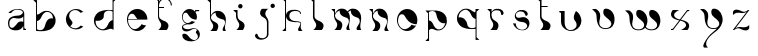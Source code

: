 SplineFontDB: 3.2
FontName: Feinte
FullName: Feinte
FamilyName: Feinte
Weight: Regular
Copyright: Copyright (c) 2021, Ayzeg
UComments: "2021-10-27: Created with FontForge (http://fontforge.org)"
Version: 001.000
ItalicAngle: 0
UnderlinePosition: -85
UnderlineWidth: 39
Ascent: 710
Descent: 260
InvalidEm: 0
LayerCount: 2
Layer: 0 0 "Arri+AOgA-re" 1
Layer: 1 0 "Avant" 0
XUID: [1021 65 1876167903 5761]
FSType: 0
OS2Version: 0
OS2_WeightWidthSlopeOnly: 0
OS2_UseTypoMetrics: 1
CreationTime: 1635341670
ModificationTime: 1635423996
PfmFamily: 17
TTFWeight: 400
TTFWidth: 5
LineGap: 83
VLineGap: 0
OS2TypoAscent: 0
OS2TypoAOffset: 1
OS2TypoDescent: 0
OS2TypoDOffset: 1
OS2TypoLinegap: 83
OS2WinAscent: 0
OS2WinAOffset: 1
OS2WinDescent: 0
OS2WinDOffset: 1
HheadAscent: 0
HheadAOffset: 1
HheadDescent: 0
HheadDOffset: 1
OS2Vendor: 'PfEd'
MarkAttachClasses: 1
DEI: 91125
Encoding: ISO8859-1
UnicodeInterp: none
NameList: AGL For New Fonts
DisplaySize: -48
AntiAlias: 1
FitToEm: 0
WinInfo: 0 38 13
BeginPrivate: 0
EndPrivate
Grid
-970 620 m 0
 1940 620 l 1024
  Named: "Hauteur ponctuation"
-970 486 m 0
 1940 486 l 1024
  Named: "Rondeur Sup+AOkA-rieur"
-970 645 m 0
 1940 645 l 1024
-921.211914062 460 m 0
 1842.42480469 460 l 1024
  Named: "Hauteur de X"
-920.211914062 405 m 0
 1843.42480469 405 l 1024
  Named: "Empattements_Sup_Bas"
-921.211914062 -7.8740234375 m 0
 1842.42480469 -7.8740234375 l 1024
  Named: "Rondeur Inf+AOkA-rieur"
-913.270507812 -196.155273438 m 0
 1850.36621094 -196.155273438 l 1024
  Named: "Empattement_Inf_Haut"
EndSplineSet
BeginChars: 256 27

StartChar: P
Encoding: 80 80 0
Width: 910
VWidth: 915
Flags: W
LayerCount: 2
EndChar

StartChar: p
Encoding: 112 112 1
Width: 707
VWidth: 928
Flags: W
HStem: -260 21G<-63 26> 452 18<55.3926 149.982> 459 11<-1 0>
VStem: 0 22<-205.038 3.44287 227.971 405>
LayerCount: 2
Fore
SplineSet
457 223 m 2xb0
 457 202 457 174 446 144 c 0
 443 135 437 125 432 117 c 0
 405 66 374 35 341 17 c 0
 262 -28 182 1 174 4 c 1
 172 4 l 1
 164 10 156 10 148 17 c 0
 124 28 58 54 25 -7 c 1
 26 -260 l 1
 -63 -260 l 1
 -63 -260 -21 -216 0 -195 c 1
 0 405 l 1
 -63 470 l 1
 194 470 l 1
 194 470 456 464 457 230 c 1
 457 223 l 2xb0
-1 459 m 1
 0 459 l 1
 -1 459 l 1
103 452 m 0xd0
 71 452 45 440 22 429 c 1
 22 381 l 1
 24 230 l 1
 62 223 99 195 126 138 c 0
 140 103 187 2 280 16 c 0
 329 25 383 46 421 165 c 1
 397 158 267 143 218 308 c 0
 200 360 210 441 121 450 c 0
 116 451 111 452 106 452 c 0
 105 452 104 452 103 452 c 0xd0
EndSplineSet
EndChar

StartChar: b
Encoding: 98 98 2
Width: 725
VWidth: 915
Flags: HW
HStem: -2.46094 20.6709<25.0143 91.2653>
VStem: 0.774082 24.2109<34.7771 241.987 394.018 694.569> 411.831 63.166<301.731 349.584>
LayerCount: 2
Fore
SplineSet
463.387695312 330.123046875 m 4
 475.463867188 298.491210938 474.998046875 270.642578125 474.998046875 248.081054688 c 4
 474.998046875 129.594726562 390.4921875 58.6298828125 340.313476562 34.4482421875 c 4
 237.881835938 -7.921875 153.618164062 -14.3330078125 26.140625 -2.64453125 c 4
 25.7431640625 -2.6064453125 25.3837890625 -2.4609375 25.015625 -2.4609375 c 4
 17.0419921875 -1.0771484375 9.3984375 0.0126953125 2.0849609375 0.80859375 c 4
 1.654296875 0.8798828125 1.21875 0.9287109375 0.775390625 0.9541015625 c 6
 0.775390625 683.135742188 l 5
 -21.6513671875 704.678710938 -66.494140625 747.815429688 -66.494140625 747.815429688 c 5
 24.986328125 747.815429688 l 5
 24.986328125 394.017578125 l 5
 46.859375 396.674804688 69.1796875 404.784179688 90.76171875 420.440429688 c 4
 94.865234375 423.349609375 98.83203125 426.259765625 102.819335938 428.947265625 c 4
 127.602539062 446.203125 148.89453125 458.793945312 166.771484375 467.90234375 c 4
 170.77734375 469.754882812 174.666992188 471.461914062 178.48828125 473.0625 c 5
 179.293945312 473.392578125 l 6
 188.3828125 476.922851562 271.734375 507.099609375 353.893554688 461.092773438 c 4
 387.853515625 442.090820312 421.58984375 410.060546875 449.807617188 357.788085938 c 4
 454.501953125 349.125976562 459.051757812 339.91015625 463.387695312 330.123046875 c 4
227.221679688 158.35546875 m 4
 277.487304688 330.666015625 380.791992188 306.387695312 411.83203125 301.731445312 c 5
 411.114257812 402.98046875 344.096679688 454.971679688 288.263671875 459.967773438 c 4
 191.29296875 474.303710938 144.625976562 370.165039062 130.2890625 334.274414062 c 4
 102.615234375 273.291015625 64.291015625 246.9453125 25.015625 239.340820312 c 5
 25.015625 41.0732421875 l 5
 47.0048828125 29.607421875 58.80078125 19.0439453125 91.2666015625 18.2099609375 c 4
 199.00390625 15.513671875 209.276367188 100.873046875 227.221679688 158.35546875 c 4
EndSplineSet
EndChar

StartChar: a
Encoding: 97 97 3
Width: 686
InSpiro: 1
Flags: HW
LayerCount: 2
Fore
SplineSet
435.573242188 27.005859375 m 2
 436 27.005859375 l 1
 436 0.349609375 l 1
 370.252929688 0.349609375 l 1
 370.252929688 95.458984375 l 1
 344.140625 34.98828125 280.64453125 -15.6552734375 167.46484375 -8.7197265625 c 0
 67.1669921875 0.931640625 21.12109375 42.4091796875 7.328125 103.102539062 c 1
 7.328125 103.102539062 l 1
 7.017578125 104.3828125 6.7646484375 105.682617188 6.4833984375 106.982421875 c 0
 -7.2509765625 173.204101562 5.9501953125 218.10546875 20.6943359375 245.1484375 c 0
 24.6923828125 252.588867188 29.359375 259.543945312 34.681640625 266.0234375 c 2
 35.1953125 266.615234375 l 2
 38.619140625 270.594726562 42.232421875 274.255859375 46.166015625 277.731445312 c 0
 73.5498046875 302.204101562 111.651367188 315.290039062 145.5234375 322.283203125 c 0
 146.06640625 322.399414062 146.541992188 322.506835938 147.163085938 322.623046875 c 0
 147.783203125 322.739257812 148.404296875 322.884765625 148.99609375 322.991210938 c 0
 182.946289062 329.606445312 168.30859375 326.337890625 259.576171875 334.631835938 c 0
 259.653320312 334.631835938 259.770507812 334.631835938 259.88671875 334.631835938 c 1
 259.88671875 334.631835938 l 1
 286.42578125 337.900390625 303.051757812 345.233398438 311.78125 350.2578125 c 2
 312.034179688 350.422851562 l 2
 314.647460938 351.884765625 317.096679688 353.55859375 319.396484375 355.447265625 c 0
 319.3984375 355.45703125 319.399414062 355.466796875 319.399414062 355.4765625 c 0
 319.399414062 355.486328125 319.3984375 355.49609375 319.396484375 355.505859375 c 0
 325.720703125 359.94921875 331.700195312 364.641601562 337.505859375 369.715820312 c 0
 337.684570312 369.85546875 337.850585938 370.001953125 338.010742188 370.162109375 c 0
 342.149414062 373.651367188 345.909179688 377.401367188 349.408203125 381.53125 c 0
 349.408203125 381.588867188 349.408203125 381.588867188 349.408203125 381.588867188 c 1
 382.737304688 421.359375 334.420898438 446.79296875 314.48828125 455.14453125 c 0
 305.41796875 458.073242188 296.708007812 460.52734375 288.297851562 462.564453125 c 0
 288.220703125 462.564453125 288.1328125 462.564453125 288.1328125 462.564453125 c 1
 288.006835938 462.564453125 l 1
 131.390625 500.209960938 77.720703125 391.91015625 77.720703125 391.91015625 c 1
 77.720703125 391.91015625 37.1064453125 392.026367188 8.8505859375 392.026367188 c 1
 34.623046875 422.678710938 91.3974609375 484.544921875 251.854492188 485.514648438 c 0
 312.858398438 485.883789062 349.37890625 468.288085938 370.1953125 443.969726562 c 0
 387.655273438 423.638671875 394.0859375 398.592773438 394.677734375 375.439453125 c 2
 394.677734375 59.859375 l 2
 394.677734375 27.87890625 431.508789062 27.005859375 435.573242188 27.005859375 c 2
  Spiro
    435.573 27.0059 [
    436 27.0059 v
    436 0.349609 v
    370.253 0.349609 v
    370.253 95.459 v
    331.276 40.0812 o
    264.457 1.74304 o
    167.465 -8.71973 o
    84.5028 11.0439 o
    32.6491 49.328 o
    7.32812 103.103 v
    7.32812 103.103 v
    7.03388 104.387 o
    6.75812 105.685 o
    6.4834 106.982 o
    0.785678 166.173 o
    7.41588 212.064 o
    20.6943 245.148 o
    24.9104 252.42 o
    29.5832 259.392 o
    34.6816 266.023 [
    35.1953 266.615 ]
    38.6836 270.49 o
    42.3381 274.193 o
    46.166 277.731 o
    76.5359 298.587 o
    110.83 313.075 o
    145.523 322.283 o
    146.051 322.397 o
    146.583 322.509 o
    147.163 322.623 o
    147.782 322.746 o
    148.396 322.874 o
    148.996 322.991 o
    172.454 327.104 o
    197.926 329.401 o
    259.576 334.632 ]
    259.887 334.632 v
    259.887 334.632 v
    283.176 339.014 o
    300.359 344.706 o
    311.781 350.258 [
    312.034 350.423 ]
    314.591 351.954 o
    317.049 353.632 o
    319.396 355.447 o
    319.399 355.462 o
    319.399 355.477 o
    319.399 355.491 o
    319.396 355.506 o
    325.606 360.033 o
    331.642 364.769 o
    337.506 369.716 o
    337.68 369.858 o
    337.849 370.006 o
    338.011 370.162 o
    342.024 373.739 o
    345.822 377.527 o
    349.408 381.531 ]
    349.408 381.589 v
    359.606 416.449 o
    339.78 441.22 o
    314.488 455.145 o
    305.545 457.915 o
    296.802 460.389 o
    288.298 462.564 ]
    288.133 462.564 v
    288.007 462.564 v
    163.974 461.009 o
    97.3945 418.55 o
    77.7207 391.91 v
    66.1658 391.94 o
    39.2334 391.996 o
    8.85059 392.026 v
    47.5944 429.631 o
    123.366 467.689 o
    251.854 485.515 o
    304.977 480.322 o
    343.851 465.612 o
    370.195 443.97 o
    384.16 422.335 o
    391.952 398.955 o
    394.678 375.439 [
    394.678 59.8594 ]
    404.36 37.1429 o
    423.182 28.4127 o
    0 0 z
  EndSpiro
143.069335938 67.8818359375 m 0
 216.149414062 118.389648438 232.1640625 229.91015625 370.1953125 191.381835938 c 1
 370.1953125 314.154296875 l 1
 368.109375 310.75 331.53125 240.512695312 166.271484375 275.063476562 c 0
 76.4013671875 293.98828125 39.58984375 211.547851562 36.2919921875 190.286132812 c 0
 16.8623046875 65.708984375 79.49609375 23.9404296875 143.069335938 67.8818359375 c 0
  Spiro
    143.069 67.8818 o
    203.705 130.842 o
    266.28 187.749 o
    370.195 191.382 v
    370.195 314.154 v
    353.159 294.858 o
    292.036 269.069 o
    166.271 275.063 o
    93.4204 266.251 o
    51.4572 225.877 o
    36.292 190.286 o
    41.186 93.4884 o
    82.8678 52.3901 o
    0 0 z
  EndSpiro
EndSplineSet
EndChar

StartChar: c
Encoding: 99 99 4
Width: 670
Flags: HW
HStem: 466.384 20G<242.182 284.531>
LayerCount: 2
Fore
SplineSet
102.528320312 66.4658203125 m 1
 241.404296875 -48.6298828125 345.333984375 75.1015625 354.350585938 85.740234375 c 1
 367.517578125 77.7724609375 380.326171875 75.662109375 392.2578125 69.6962890625 c 0
 401.114257812 66.6181640625 410.51953125 64.240234375 420 62.7412109375 c 1
 380.458007812 23.5029296875 323.336914062 -8.3125 246.293945312 -8.3125 c 0
 238.625 -8.3125 230.963867188 -7.234375 223.526367188 -7.234375 c 0
 110.61328125 3.2802734375 7.64453125 91.876953125 -0.5537109375 224.052734375 c 0
 -0.62109375 224.489257812 -0.62109375 224.896484375 -0.62109375 225.293945312 c 0
 -0.728515625 225.953125 -0.728515625 226.65234375 -0.728515625 227.311523438 c 0
 -0.896484375 229.69140625 -1.0283203125 232.103515625 -1.0283203125 234.60546875 c 0
 -1.0283203125 237.560546875 -1.0283203125 240.516601562 -1.0283203125 243.471679688 c 0
 -0.990234375 244.830078125 -0.912109375 246.1875 -0.912109375 247.506835938 c 0
 -0.779296875 249.6640625 -0.5537109375 251.8515625 -0.5537109375 254.025390625 c 0
 7.654296875 386.360351562 110.639648438 474.80078125 223.526367188 485.3125 c 0
 223.749023438 485.379882812 223.962890625 485.379882812 224.185546875 485.379882812 c 0
 231.434570312 486.049804688 238.470703125 486.383789062 245.892578125 486.383789062 c 0
 323.168945312 486.383789062 380.548828125 454.432617188 419.98046875 415.258789062 c 1
 395.204101562 411.340820312 374.2109375 404.303710938 354.350585938 392.211914062 c 1
 346.125 401.916992188 258.34375 507.473632812 141.115234375 438.130859375 c 0
 107.275390625 418.11328125 46.5498046875 352.712890625 93.798828125 255.111328125 c 0
 124.916015625 190.80078125 216.231445312 173.427734375 102.528320312 66.4658203125 c 1
92.3046875 58.9296875 m 1
 93.439453125 58.337890625 l 1
 93.439453125 58.337890625 92.595703125 57.42578125 92.3046875 58.9296875 c 1
EndSplineSet
EndChar

StartChar: d
Encoding: 100 100 5
Width: 792
Flags: HW
VStem: 450.374 24.2598<239.41 448.241 481.58 696.741>
LayerCount: 2
Fore
SplineSet
450.374023438 750.124023438 m 1
 542 750.0859375 l 1
 542 750.0859375 497.108398438 706.881835938 474.633789062 685.280273438 c 1
 474.633789062 3.9521484375 l 1
 415.977539062 47.5634765625 382.716796875 28.076171875 340.317382812 13.7685546875 c 0
 305.513671875 1.119140625 271.592773438 -2.7314453125 268.256835938 -3.0615234375 c 0
 268.212890625 -3.0654296875 268.171875 -3.0673828125 268.126953125 -3.0673828125 c 0
 268.08203125 -3.0673828125 268.038085938 -3.0654296875 267.994140625 -3.0615234375 c 0
 234.946289062 -10.142578125 177.474609375 -14.759765625 120.5546875 17.115234375 c 0
 86.537109375 36.185546875 52.732421875 68.2724609375 24.45703125 120.65234375 c 0
 19.791015625 129.3046875 15.2412109375 138.548828125 10.876953125 148.375 c 0
 -1.228515625 180.094726562 -0.71484375 207.93359375 -0.71484375 230.534179688 c 0
 -0.71484375 349.252929688 83.8984375 420.36328125 134.182617188 444.61328125 c 0
 236.837890625 487.041015625 321.228515625 493.462890625 448.977539062 481.764648438 c 0
 449.375 481.725585938 449.743164062 481.580078125 450.112304688 481.580078125 c 0
 450.189453125 481.580078125 450.295898438 481.580078125 450.374023438 481.580078125 c 1
 450.374023438 750.124023438 l 1
388.390625 60.8330078125 m 1
 388.536132812 60.91015625 l 1
 388.4921875 60.87890625 388.443359375 60.8525390625 388.390625 60.8330078125 c 1
450.102539062 239.37109375 m 0
 450.189453125 239.37109375 450.295898438 239.41015625 450.364257812 239.41015625 c 1
 450.364257812 448.241210938 l 1
 450.102539062 448.357421875 l 2
 423.184570312 461.151367188 394.317382812 471.055664062 362.627929688 469.998046875 c 0
 254.696289062 466.360351562 230.930664062 396.016601562 236.828125 335.983398438 c 0
 242.483398438 278.180664062 169.607421875 203.180664062 39.6279296875 227.342773438 c 1
 28.947265625 84.63671875 135.967773438 29.181640625 186.330078125 18.4052734375 c 0
 283.514648438 4.01953125 330.249023438 108.333984375 344.625 144.310546875 c 0
 372.30859375 205.420898438 410.7109375 231.78515625 450.102539062 239.37109375 c 0
EndSplineSet
EndChar

StartChar: x
Encoding: 120 120 6
Width: 692
Flags: HW
HStem: 0.447266 25.9961<0.46582 51.0571> 449.645 25.9668<391.116 442>
LayerCount: 2
Fore
SplineSet
250.463867188 256.138671875 m 6
 247.219726562 251.890625 243.947265625 247.674804688 240.676757812 243.4609375 c 5
 271.1484375 238.270507812 288.514648438 234.4296875 312.369140625 226.573242188 c 4
 538.708984375 152.0390625 399.18359375 0.669921875 399.18359375 0.669921875 c 5
 241.375 0.669921875 l 5
 285.19140625 18.4169921875 360.826171875 69.0048828125 363.594726562 98.50390625 c 4
 373.598632812 178.91015625 294.916015625 209.229492188 225.079101562 223.294921875 c 5
 205.484375 198.278320312 l 4
 155.302734375 132.801757812 99.9404296875 62.6259765625 51.5556640625 0.447265625 c 5
 0.4658203125 0.447265625 l 5
 0.4658203125 26.443359375 l 5
 17.92578125 26.443359375 l 6
 20.8359375 26.443359375 41.0693359375 26.908203125 51.5556640625 39.5673828125 c 4
 54.826171875 41.5146484375 58 47.8896484375 60.634765625 51.236328125 c 4
 94.8505859375 95.2626953125 146.014648438 159.634765625 182.669921875 208.046875 c 6
 198.239257812 228.134765625 l 5
 198.0546875 228.134765625 l 5
 199.616210938 230.142578125 l 5
 169.21875 235.280273438 151.883789062 239.166992188 128.079101562 247.021484375 c 4
 -98.232421875 321.575195312 43.5234375 475.552734375 43.5234375 475.552734375 c 5
 199.16015625 475.552734375 l 5
 154.747070312 457.6171875 79.7568359375 405.298828125 76.9404296875 375.109375 c 4
 66.8955078125 294.657226562 145.551757812 264.357421875 215.3984375 250.290039062 c 4
 215.885742188 250.924804688 216.479492188 251.493164062 216.959960938 252.1328125 c 6
 229.5703125 268.341796875 l 6
 284.7109375 338.036132812 338.900390625 408.982421875 390.5703125 475.611328125 c 5
 442 475.611328125 l 5
 442 449.64453125 l 5
 424.540039062 449.64453125 l 6
 421.543945312 449.64453125 398.745117188 448.358398438 389.765625 434.997070312 c 4
 351.525390625 385.596679688 299.486328125 318.79296875 257.45703125 265.140625 c 6
 250.463867188 256.138671875 l 6
EndSplineSet
EndChar

StartChar: s
Encoding: 115 115 7
Width: 650
Flags: HW
VStem: 299.758 56.3281<360.181 405.93>
LayerCount: 2
Fore
SplineSet
0.0078125 160.051757812 m 1
 68.3046875 160.051757812 l 1
 68.3046875 160.051757812 60.322265625 35.474609375 192.134765625 8.5859375 c 0
 298.224609375 -13.064453125 406.1171875 90.06640625 301.833007812 169.111328125 c 0
 279.037109375 184.922851562 242.97265625 193.361328125 203.18359375 196.678710938 c 0
 161.939453125 201.625976562 84.9794921875 215.409179688 49.6328125 300.52734375 c 1
 22.103515625 380.74609375 89.9169921875 468.706054688 170.814453125 482.88671875 c 0
 251.654296875 496.544921875 337.499023438 470.005859375 356.084960938 407.760742188 c 1
 369.665039062 345.147460938 309.650390625 324.641601562 299.756835938 359.115234375 c 0
 281.588867188 424.551757812 246.407226562 454.330078125 167.536132812 451.372070312 c 0
 138.028320312 449.053710938 42.056640625 418.188476562 77.03515625 329.530273438 c 0
 87.5791015625 306.647460938 110.926757812 279.6328125 215.056640625 309.518554688 c 1
 334.0078125 335.030273438 452.328125 214.545898438 375.620117188 71.03515625 c 0
 342.125976562 15.4736328125 281.91796875 -26.7900390625 166.614257812 -0.1923828125 c 0
 114.932617188 10.7490234375 43.4345703125 48.9580078125 0.0078125 160.051757812 c 1
EndSplineSet
EndChar

StartChar: e
Encoding: 101 101 8
Width: 744
Flags: HW
HStem: -7.34961 46.7246<150.384 265.042> 228.632 258.718<110.055 342.247> 228.632 14.6084<25.4902 251.142>
VStem: -0.699219 31.0977<175.381 228.632 243.24 319.331>
LayerCount: 2
Fore
SplineSet
246.650390625 487.349609375 m 0xd0
 382.217773438 487.349609375 492.263671875 378.360351562 494 243.240234375 c 2
 494 228.631835938 l 1
 24.87890625 228.631835938 l 1xb0
 24.5107421875 210.172851562 26.3056640625 192.731445312 29.9228515625 178.618164062 c 2
 30.0302734375 178.2109375 l 2
 30.0517578125 178.048828125 30.087890625 177.887695312 30.13671875 177.735351562 c 0
 30.17578125 177.522460938 30.2919921875 177.260742188 30.2919921875 177.046875 c 0
 30.359375 176.927734375 30.3984375 176.788085938 30.3984375 176.641601562 c 0
 30.3984375 176.640625 30.3984375 176.640625 30.3984375 176.639648438 c 0
 30.5048828125 176.290039062 30.650390625 175.9609375 30.728515625 175.669921875 c 0
 30.73828125 175.622070312 30.7431640625 175.57421875 30.7431640625 175.524414062 c 0
 30.7431640625 175.474609375 30.73828125 175.42578125 30.728515625 175.37890625 c 0
 35.7333984375 157.647460938 63.7373046875 71.65625 139.668945312 45.6220703125 c 0
 158.719726562 39.123046875 180.651367188 36.3779296875 206.026367188 39.375 c 1
 255.418945312 47.2314453125 300.204101562 79.4453125 326.568359375 104.200195312 c 1
 337.280273438 114.737304688 346.672851562 126.25390625 354.86328125 138.92578125 c 1
 404.625 110.1171875 460.6328125 117.760742188 461.66015625 118.012695312 c 1
 456.0703125 108.15625 449.827148438 98.8203125 442.900390625 89.931640625 c 0
 442.172851562 89.05859375 441.513671875 88.17578125 440.825195312 87.341796875 c 0
 440.37890625 86.75 439.981445312 86.2060546875 439.505859375 85.6533203125 c 0
 390.627929688 25.6298828125 315.569335938 -6.21484375 250.268554688 -7.349609375 c 0
 249.02734375 -7.349609375 247.814453125 -7.349609375 246.650390625 -7.349609375 c 0
 110.07421875 -7.349609375 -0.69921875 103.39453125 -0.69921875 240 c 0
 -0.69921875 376.60546875 110.0546875 487.349609375 246.650390625 487.349609375 c 0xd0
25.490234375 243.240234375 m 1
 251.141601562 243.240234375 l 1
 203.029296875 297.598632812 186.869140625 350.356445312 152.647460938 364.431640625 c 0
 68.306640625 394.95703125 31.009765625 315.184570312 25.490234375 243.240234375 c 1
EndSplineSet
EndChar

StartChar: f
Encoding: 102 102 9
Width: 587
Flags: HW
HStem: 0.291016 21G<17.2153 210.91> 526.787 24.25<25.5527 146.803> 729.168 24.5605<112.373 225.563>
VStem: 0.419922 25.1328<291.52 526.787 551.037 643.876 673.82 695.612> 312.479 24.5215<585.414 641.317>
LayerCount: 2
Fore
SplineSet
337 585.4140625 m 5
 312.478515625 585.4140625 l 5
 312.478515625 664.682617188 247.993164062 729.16796875 168.6953125 729.16796875 c 4
 93.8505859375 729.16796875 32.216796875 671.705078125 25.552734375 598.567382812 c 4
 25.1357421875 594.231445312 24.94140625 589.836914062 24.94140625 585.4140625 c 4
 24.94140625 580.991210938 25.1357421875 576.567382812 25.552734375 572.231445312 c 6
 25.552734375 551.037109375 l 5
 146.802734375 551.037109375 l 5
 146.802734375 526.787109375 l 5
 25.552734375 526.787109375 l 5
 25.552734375 329.276367188 l 5
 30.509765625 246.205078125 146.948242188 223.545898438 177.9296875 206.900390625 c 4
 327.145507812 126.604492188 210.91015625 0.291015625 210.91015625 0.291015625 c 5
 0.419921875 0.291015625 l 5
 34.0107421875 5.8876953125 116.51953125 102.004882812 56.3984375 185.02734375 c 4
 54.109375 188.21875 51.8974609375 191.322265625 49.763671875 194.377929688 c 4
 38.5458984375 210.25 28.4072265625 226.889648438 19.4033203125 244.255859375 c 4
 3.330078125 278.875 0.73046875 306.083007812 0.419921875 317.005859375 c 6
 0.419921875 684.3828125 l 5
 -22.0546875 705.995117188 -63.337890625 745.599609375 -63.337890625 745.599609375 c 5
 25.552734375 745.599609375 l 5
 25.552734375 673.8203125 l 5
 55.1884765625 721.84375 108.176757812 753.704101562 168.6953125 753.728515625 c 4
 261.514648438 753.689453125 337 678.204101562 337 585.4140625 c 5
EndSplineSet
EndChar

StartChar: g
Encoding: 103 103 10
Width: 684
Flags: HW
HStem: 119.256 18.8857<57.6334 108.187> 124.745 32.5928<102.283 155.134 155.206 195.672> 435.407 28.3145<331.539 416.433> 465.782 20G<180.91 207.414>
VStem: -0.570312 22.7754<241.596 361.229>
LayerCount: 2
Fore
SplineSet
433.834960938 -107.065429688 m 0xb8
 433.893554688 -108.453125 433.990234375 -110.078125 433.990234375 -111.584960938 c 2
 433.990234375 -112.642578125 l 2
 433.990234375 -113.17578125 434 -113.71875 434 -114.291015625 c 2
 434 -117.045898438 l 2
 434 -117.890625 433.94140625 -118.724609375 433.94140625 -119.5390625 c 0
 433.912109375 -120.19921875 433.844726562 -120.887695312 433.844726562 -121.546875 c 0
 433.815429688 -121.963867188 433.756835938 -122.536132812 433.756835938 -122.807617188 c 2
 433.756835938 -123.583984375 l 1
 428.77734375 -194.3515625 383.057617188 -238.892578125 327.803710938 -260.043945312 c 0
 185.749023438 -314.423828125 89.5908203125 -256.549804688 63.7021484375 -238.868164062 c 0
 41.8671875 -223.338867188 26.1826171875 -203.424804688 17.03515625 -182.220703125 c 0
 10.923828125 -168.408203125 7.470703125 -153.123046875 7.470703125 -137.057617188 c 0
 7.470703125 -109.639648438 28.62109375 -100.666992188 32.361328125 -99.68359375 c 0
 120.512695312 -82.404296875 141.057617188 -146.90625 184.865234375 -189.087890625 c 0
 206.299804688 -213.553710938 232.883789062 -237.33984375 270.370117188 -247.268554688 c 0
 278.7109375 -249.805664062 287.467773438 -251.189453125 296.6328125 -251.189453125 c 0
 315.55078125 -251.189453125 328.698242188 -247.188476562 346.108398438 -237.578125 c 0
 365.692382812 -222.98046875 404.501953125 -184.645507812 375.294921875 -124.252929688 c 0
 356.01171875 -84.4345703125 299.48046875 -73.697265625 369.873046875 -7.4462890625 c 1
 313.98046875 38.8408203125 266.680664062 23.18359375 238.53515625 3.0498046875 c 0
 228.465820312 -3.544921875 216.830078125 -10.259765625 206.427734375 -15.4189453125 c 0
 151.817382812 -42.71484375 109.553710938 -42.802734375 91.23046875 -40.96875 c 1
 90.9296875 -40.96875 l 1
 50.6455078125 -35.888671875 28.533203125 -19.568359375 17.91796875 -3.9638671875 c 0
 17.69140625 -3.5068359375 17.162109375 -2.8623046875 17.015625 -2.615234375 c 0
 -9.322265625 36.916015625 1.0703125 76.93359375 4.7451171875 84.509765625 c 0
 19.369140625 118.020507812 50.12109375 136.618164062 105.96484375 138.141601562 c 1
 108.186523438 138.141601562 l 1xb8
 44.1142578125 166.140625 -0.5703125 230.036132812 -0.5703125 304.379882812 c 0
 -0.5703125 404.522460938 80.599609375 485.711914062 180.72265625 485.711914062 c 0
 180.806640625 485.711914062 180.868164062 485.782226562 180.952148438 485.782226562 c 0
 233.875 485.782226562 281.515625 462.986328125 314.583007812 426.6875 c 1
 318.462890625 438.986328125 l 1
 318.462890625 463.721679688 l 1
 416.432617188 463.721679688 l 1
 416.432617188 435.407226562 l 1
 368.000976562 435.407226562 l 2
 364.227539062 435.407226562 334.322265625 434.6796875 326.397460938 412.370117188 c 1
 348.752929688 382.204101562 361.995117188 344.612304688 361.995117188 304.217773438 c 0
 361.995117188 280.461914062 357.420898438 257.766601562 349.10546875 236.96484375 c 1
 330.694335938 233.240234375 252.056640625 246.2578125 209.677734375 281.740234375 c 0
 153.1171875 329.125 142.194335938 383.143554688 111.814453125 395.588867188 c 0
 29.5 425.397460938 8.3154296875 311.819335938 21.8173828125 259.4296875 c 0
 21.93359375 259.012695312 22.205078125 258.342773438 22.205078125 257.984375 c 0
 25.5166015625 244.297851562 46.494140625 181.079101562 102.279296875 161.92578125 c 0
 116.198242188 157.153320312 132.369140625 154.649414062 150.924804688 157.337890625 c 0
 187.193359375 162.59375 219.930664062 186.689453125 239.252929688 204.8671875 c 1
 291.827148438 181.413085938 320.102539062 189.056640625 320.8203125 189.26953125 c 1
 287.61328125 148.736328125 237.234375 122.970703125 180.751953125 122.970703125 c 0
 171.732421875 122.970703125 163.288085938 123.8828125 155.134765625 124.745117188 c 0
 155.076171875 124.745117188 157.927734375 124.396484375 155.076171875 124.745117188 c 0x78
 133.422851562 127.400390625 111.5703125 125.756835938 84.5087890625 119.255859375 c 1
 84.32421875 119.255859375 l 1
 58.1279296875 112.90625 1.33203125 91.9267578125 34.1171875 52.76171875 c 0
 34.1171875 52.7041015625 31.244140625 56.0947265625 34.1171875 52.7041015625 c 0
 46.033203125 38.6376953125 61.5771484375 26.2734375 80.91015625 20.130859375 c 0
 83.8203125 19.3837890625 155.900390625 0.7314453125 208.387695312 21.673828125 c 0
 232.62109375 31.1845703125 262.799804688 41.61328125 293.048828125 38.2890625 c 0
 293.58203125 38.2314453125 294.038085938 38.134765625 294.552734375 38.134765625 c 0
 294.616210938 38.1416015625 294.678710938 38.146484375 294.745117188 38.146484375 c 0
 297.485351562 38.146484375 300.331054688 37.5830078125 303.040039062 37.1640625 c 0
 371.575195312 27.0673828125 428.245117188 -26.8486328125 433.747070312 -105.047851562 c 1
 433.747070312 -105.803710938 l 2
 433.776367188 -106.220703125 433.834960938 -106.666992188 433.834960938 -107.065429688 c 0xb8
375.528320312 -2.4794921875 m 1
 375.528320312 -2.4794921875 376.071289062 -1.9169921875 376.24609375 -2.8388671875 c 1
 375.528320312 -2.4794921875 l 1
251.54296875 -252.33203125 m 1
 251.462890625 -252.413085938 251.372070312 -252.481445312 251.271484375 -252.536132812 c 1
 251.54296875 -252.33203125 l 1
253.462890625 -265.01953125 m 1
 256.373046875 -265.534179688 259.3125 -265.98046875 262.2421875 -266.309570312 c 1
 261.669921875 -263.9140625 l 1
 253.462890625 -265.01953125 l 1
EndSplineSet
EndChar

StartChar: h
Encoding: 104 104 11
Width: 638
Flags: HW
HStem: -0.115234 21G<16.728 158.12 295.904 388>
VStem: -0.232422 24.5508<380.59 690.65>
LayerCount: 2
Fore
SplineSet
388 -0.115234375 m 1
 321.33203125 -0.115234375 l 1
 270.475585938 59.248046875 367.174804688 118.583007812 364.361328125 203.37109375 c 0
 361.548828125 288.158203125 307.849609375 279.690429688 262.657226562 293.833007812 c 0
 126.973632812 333.389648438 132.676757812 426.665039062 138.302734375 446.423828125 c 1
 73.3125 426.665039062 33.7080078125 381.43359375 25.23046875 341.8671875 c 0
 13.94921875 265.547851562 95.884765625 228.8046875 124.169921875 217.513671875 c 0
 273.95703125 149.671875 158.120117188 -0.115234375 158.120117188 -0.115234375 c 1
 -0.212890625 -0.115234375 l 1
 33.6689453125 5.51953125 117.001953125 102.578125 56.2890625 186.424804688 c 0
 53.98046875 189.635742188 51.759765625 192.778320312 49.5966796875 195.84375 c 0
 38.2734375 211.87890625 28.037109375 228.686523438 18.9443359375 246.225585938 c 0
 2.7255859375 281.145507812 0.09765625 308.6640625 -0.232421875 319.693359375 c 2
 -0.232421875 690.650390625 l 1
 -68.326171875 756.115234375 l 1
 24.318359375 756.115234375 l 1
 24.318359375 380.58984375 l 1
 92.12109375 490.810546875 152.358398438 488.841796875 191.962890625 488.841796875 c 0
 285.23828125 488.841796875 331.846679688 428.051757812 360.131835938 382.859375 c 0
 399.688476562 309.353515625 384.129882812 231.646484375 367.174804688 135.509765625 c 0
 350.21875 39.373046875 388 -0.115234375 388 -0.115234375 c 1
EndSplineSet
EndChar

StartChar: i
Encoding: 105 105 12
Width: 458
Flags: HW
HStem: 0.259766 21G<17.1988 164.149> 456 20G<-68.4863 37.5733> 512.177 107.573<63.2241 147.84>
VStem: 0.0830738 37.4902<271.848 409> 51.7452 107.573<523.662 608.272>
LayerCount: 2
Fore
SplineSet
72.310546875 127.873046875 m 1
 72.310546875 127.873046875 71.4765625 126.9609375 71.17578125 128.46484375 c 1
 72.310546875 127.873046875 l 1
72.310546875 127.873046875 m 1
 72.310546875 127.873046875 71.4765625 126.9609375 71.17578125 128.46484375 c 1
 72.310546875 127.873046875 l 1
164.150390625 0.259765625 m 1
 0.1240234375 0.259765625 l 1
 34.27734375 5.953125 118.220703125 103.700195312 57.072265625 188.12890625 c 0
 54.75390625 191.388671875 52.50390625 194.541015625 50.2822265625 197.654296875 c 0
 38.8701171875 213.797851562 28.556640625 230.72265625 19.3974609375 248.385742188 c 0
 3.04296875 283.586914062 0.423828125 311.250976562 0.0849609375 322.38671875 c 2
 0.0849609375 409 l 1
 -68.484375 476 l 1
 37.5751953125 476 l 1
 37.5751953125 334.725585938 l 1
 42.638671875 250.2578125 99.1025390625 227.229492188 130.598632812 210.284179688 c 0
 282.364257812 128.70703125 164.150390625 0.259765625 164.150390625 0.259765625 c 1
51.7470703125 565.944335938 m 0
 51.7470703125 565.951171875 51.7470703125 565.95703125 51.7470703125 565.963867188 c 0
 51.7470703125 595.649414062 75.84765625 619.75 105.533203125 619.75 c 0
 135.21875 619.75 159.3203125 595.649414062 159.3203125 565.963867188 c 0
 159.3203125 536.28515625 135.229492188 512.1875 105.552734375 512.176757812 c 0
 105.54296875 512.176757812 105.533203125 512.176757812 105.5234375 512.176757812 c 0
 75.8466796875 512.176757812 51.751953125 536.268554688 51.7470703125 565.944335938 c 0
EndSplineSet
EndChar

StartChar: j
Encoding: 106 106 13
Width: 732
Flags: HW
HStem: 539.333 105.535<386.947 471.517>
VStem: 290.153 36.7529<-151.503 253.436> 376.464 105.536<549.816 634.385>
LayerCount: 2
Fore
SplineSet
376.463867188 592.100585938 m 0
 376.463867188 621.243164062 400.088867188 644.868164062 429.231445312 644.868164062 c 0
 458.375 644.868164062 482 621.243164062 482 592.100585938 c 0
 482 562.958007812 458.375 539.333007812 429.231445312 539.333007812 c 0
 400.088867188 539.333007812 376.463867188 562.958007812 376.463867188 592.100585938 c 0
290.153320312 -94.6396484375 m 1
 290.153320312 -88.0146484375 l 1
 290.153320312 -88.16015625 290.25 -90.5947265625 290.153320312 -94.6396484375 c 1
3.5859375 -150.084960938 m 1
 -8.880859375 -109.340820312 19.5966796875 -85.263671875 37.119140625 -84.484375 c 1
 17.8642578125 -87.025390625 -5.037109375 -110.295898438 3.5859375 -150.084960938 c 1
215.181640625 -218.1015625 m 1
 164.522460938 -237.428710938 92.8974609375 -229.9453125 50.66015625 -205.65625 c 1
 50.66015625 -205.65625 50.5927734375 -205.579101562 50.5537109375 -205.579101562 c 0
 29.18359375 -193.354492188 11.22265625 -175.166992188 3.595703125 -149.98828125 c 0
 -5.02734375 -110.217773438 17.8740234375 -86.9384765625 37.2060546875 -84.38671875 c 0
 48.525390625 -83.8955078125 56.5078125 -90.3291015625 60.244140625 -102.768554688 c 0
 78.5966796875 -167.060546875 113.943359375 -196.334960938 192.250976562 -193.375976562 c 0
 204.483398438 -192.40625 228.456054688 -187.169921875 249.161132812 -173.762695312 c 0
 287.490234375 -148.942382812 290.153320312 -109.5234375 290.153320312 -88.0146484375 c 2
 290.153320312 191.733398438 l 1
 285.196289062 274.62890625 229.790039062 297.201171875 198.915039062 313.866210938 c 0
 49.9716796875 393.958984375 165.993164062 520.000976562 165.993164062 520.000976562 c 1
 326.90625 520.000976562 l 1
 309.083984375 516.7421875 288.838867188 497.700195312 272.557617188 472.12109375 c 0
 249.151367188 435.50390625 236.444335938 383.405273438 271.025390625 335.642578125 c 0
 283.989257812 317.754882812 298.395507812 295.209960938 307.943359375 276.549804688 c 0
 323.997070312 241.969726562 326.586914062 214.848632812 326.90625 203.92578125 c 2
 326.90625 -99.3349609375 l 2
 326.90625 -101.594726562 326.44140625 -146.806640625 291.016601562 -177.284179688 c 0
 270.298828125 -195.37890625 242.600585938 -209.459960938 215.327148438 -218.1015625 c 1
 215.181640625 -218.1015625 l 1
EndSplineSet
EndChar

StartChar: k
Encoding: 107 107 14
Width: 678
Flags: HW
HStem: -0.18457 21G<-67.0684 25.3145 334.225 428> 203.593 21.6602<197.076 354.682> 460.323 30.167<166.398 321.876>
VStem: 0.831055 24.4834<65.1357 343.264 363.09 688.846> 375.494 14.7344<146.051 186.569>
LayerCount: 2
Fore
SplineSet
390.228515625 173.629882812 m 1
 386.440429688 151.203125 380.525390625 128.758789062 380.525390625 102.760742188 c 0
 380.525390625 79.1962890625 384.875 60.9912109375 393.293945312 42.8935546875 c 0
 404.780273438 18.525390625 417.861328125 6.0810546875 428 -0.1845703125 c 1
 337.790039062 -0.1845703125 l 1
 330.659179688 2.6796875 324.795898438 6.6201171875 320.591796875 12.5615234375 c 0
 317.635742188 16.73828125 320.543945312 12.609375 320.543945312 12.609375 c 1
 303.841796875 37.2822265625 334.708984375 77.765625 356.627929688 120.5703125 c 0
 364.096679688 135.256835938 371.032226562 150.534179688 375.494140625 165.8984375 c 0
 375.494140625 166.131835938 375.54296875 166.354492188 375.571289062 166.548828125 c 0
 380.286132812 212.565429688 276.49609375 203.592773438 276.49609375 203.592773438 c 1
 276.49609375 203.592773438 227.579101562 199.490234375 156.953125 215.155273438 c 0
 142.23828125 218.424804688 126.28125 223.022460938 108.821289062 228.241210938 c 0
 62.958984375 243.423828125 29.3759765625 290.311523438 25.314453125 343.263671875 c 1
 25.314453125 -0.1845703125 l 1
 -67.068359375 -0.1845703125 l 1
 0.8310546875 65.1357421875 l 1
 0.8310546875 688.845703125 l 1
 -67.068359375 754.165039062 l 1
 25.314453125 754.165039062 l 1
 25.314453125 363.08984375 l 1
 27.3427734375 388.955078125 36.283203125 409.981445312 50.630859375 428.012695312 c 0
 79.275390625 464.1640625 133.80859375 490.490234375 223.009765625 490.490234375 c 0
 395.301757812 490.490234375 390.2578125 395.701171875 390.2578125 395.701171875 c 1
 366.0078125 395.701171875 l 1
 366.010742188 395.969726562 366.012695312 396.239257812 366.012695312 396.508789062 c 0
 366.012695312 455.274414062 297.028320312 460.323242188 238.821289062 460.323242188 c 0
 165.754882812 460.323242188 104.45703125 424.673828125 104.45703125 348.986328125 c 0
 104.45703125 265.34375 176.916015625 225.252929688 277.5625 225.252929688 c 0
 362.922851562 225.252929688 383.796875 200.750976562 388.8125 186.569335938 c 0
 389.765625 184.049804688 390.287109375 181.318359375 390.287109375 178.465820312 c 0
 390.287109375 177.869140625 390.2734375 177.2890625 390.228515625 176.705078125 c 2
 390.228515625 173.629882812 l 1
EndSplineSet
EndChar

StartChar: l
Encoding: 108 108 15
Width: 506
Flags: HW
HStem: 0.157227 21G<16.4054 212.365> 737.843 20G<-47.9873 36.7271>
VStem: -0.569729 37.2969<283.23 692.232>
LayerCount: 2
Fore
SplineSet
212.36328125 0.1572265625 m 1
 -0.5712890625 0.1572265625 l 1
 33.37890625 5.8212890625 116.88671875 103.064453125 56.0673828125 187.056640625 c 0
 53.7392578125 190.276367188 51.5087890625 193.419921875 49.35546875 196.513671875 c 0
 38.005859375 212.568359375 27.7451171875 229.39453125 18.625 246.954101562 c 0
 2.4267578125 282 -0.2607421875 309.528320312 -0.5712890625 320.596679688 c 2
 -0.5712890625 692.232421875 l 1
 -68.78125 757.842773438 l 1
 36.7255859375 756.698242188 l 1
 36.7255859375 332.954101562 l 1
 41.740234375 248.913085938 147.693359375 226.021484375 179.024414062 209.143554688 c 0
 329.975585938 127.934570312 212.36328125 0.1572265625 212.36328125 0.1572265625 c 1
EndSplineSet
EndChar

StartChar: m
Encoding: 109 109 16
Width: 912
Flags: HW
HStem: 0.123047 20.9912G<17.4253 158.997 289.113 389.372 533.882 662> 461.127 20G<-67.75 25.0498>
VStem: 0.450195 24.416<285.984 371.099 381.498 427.14>
LayerCount: 2
Fore
SplineSet
662 0.1142578125 m 1
 559.374023438 0.1142578125 l 1
 508.390625 59.59375 627.274414062 118.328125 624.431640625 203.260742188 c 0
 624.431640625 268.309570312 581.684570312 280.424804688 536.39453125 294.577148438 c 0
 400.48828125 334.171875 406.143554688 427.641601562 411.7890625 447.439453125 c 1
 384.163085938 439 361.14453125 426.01171875 343.083984375 410.75390625 c 1
 350.028320312 401.51953125 356.04296875 392.323242188 361.435546875 383.749023438 c 0
 401.080078125 310.125976562 385.53125 232.25390625 368.536132812 136.020507812 c 0
 351.541992188 39.787109375 389.372070312 0.1142578125 389.372070312 0.1142578125 c 1
 314.584960938 0.1142578125 l 1
 263.640625 59.5556640625 363.676757812 118.2890625 360.834960938 203.221679688 c 0
 360.834960938 268.270507812 309.075195312 280.385742188 263.834960938 294.577148438 c 0
 127.860351562 334.240234375 133.543945312 427.641601562 139.19921875 447.439453125 c 1
 74.0732421875 427.641601562 34.439453125 382.3515625 25.9326171875 342.678710938 c 0
 25.49609375 339.768554688 25.1953125 336.859375 25.0498046875 333.997070312 c 0
 24.927734375 332.154296875 24.8662109375 330.294921875 24.8662109375 328.420898438 c 0
 24.8662109375 326.546875 24.927734375 324.831054688 25.0498046875 322.98828125 c 0
 28.9296875 259.821289062 99.2646484375 228.422851562 125.046875 218.111328125 c 0
 275.106445312 150.211914062 158.997070312 0.123046875 158.997070312 0.123046875 c 1
 0.4501953125 0.123046875 l 1
 34.400390625 5.7685546875 117.888671875 103.001953125 57.0791015625 186.974609375 c 0
 54.7509765625 190.223632812 52.5302734375 193.3671875 50.3955078125 196.431640625 c 0
 39.0390625 212.482421875 28.7744140625 229.309570312 19.65625 246.872070312 c 0
 3.3994140625 281.888671875 0.7802734375 309.41796875 0.4501953125 320.495117188 c 2
 0.4501953125 415.5546875 l 1
 -22.2763671875 437.379882812 -67.75 481.126953125 -67.75 481.126953125 c 1
 25.0498046875 481.126953125 l 1
 25.0498046875 381.498046875 l 1
 92.94921875 491.913085938 153.3515625 489.924804688 192.985351562 489.924804688 c 0
 258.295898438 489.924804688 300.782226562 460.184570312 330.076171875 426.788085938 c 1
 384.638671875 491.29296875 432.401367188 489.924804688 465.614257812 489.924804688 c 0
 559.025390625 489.924804688 605.76953125 429.038085938 634.07421875 383.709960938 c 0
 673.708007812 310.086914062 658.120117188 232.215820312 641.165039062 135.943359375 c 0
 624.208984375 39.669921875 662 0.1142578125 662 0.1142578125 c 1
EndSplineSet
EndChar

StartChar: n
Encoding: 110 110 17
Width: 602
Flags: HW
HStem: -0.924805 21G<-0.773438 153.611 287.229 412> 460.205 20G<-68.9844 23.8057>
VStem: -0.773438 24.5791<380.479 426.201>
LayerCount: 2
Fore
SplineSet
412 -0.9248046875 m 5
 321.392578125 -0.9248046875 l 5
 253.065429688 27.205078125 367.321289062 117.997070312 364.489257812 202.939453125 c 4
 361.657226562 287.8828125 307.860351562 279.395507812 262.551757812 293.547851562 c 4
 126.645507812 333.19140625 132.310546875 426.631835938 137.96484375 446.448242188 c 5
 72.8486328125 426.631835938 33.205078125 381.323242188 24.7080078125 341.688476562 c 4
 13.3876953125 265.233398438 95.517578125 228.421875 123.8125 217.1015625 c 4
 181.546875 190.959960938 199.889648438 152.684570312 200.59765625 115.446289062 c 4
 200.607421875 114.799804688 200.611328125 114.153320312 200.611328125 113.504882812 c 4
 200.611328125 105.915039062 199.9921875 98.6328125 198.793945312 91.3798828125 c 4
 198.677734375 90.642578125 198.532226562 89.876953125 198.396484375 89.1201171875 c 4
 193.352539062 62.9296875 177.638671875 23.392578125 129.583984375 -0.9248046875 c 5
 -0.7734375 -0.9248046875 l 5
 33.17578125 4.740234375 116.673828125 101.97265625 55.8544921875 185.955078125 c 4
 53.5361328125 189.185546875 51.2958984375 192.328125 49.142578125 195.413085938 c 4
 37.7958984375 211.466796875 27.5380859375 228.29296875 18.4228515625 245.852539062 c 4
 2.1748046875 280.870117188 -0.4638671875 308.3984375 -0.7734375 319.465820312 c 6
 -0.7734375 414.603515625 l 5
 -23.5107421875 436.458007812 -68.984375 480.205078125 -68.984375 480.205078125 c 5
 23.8056640625 480.205078125 l 5
 23.8056640625 380.478515625 l 5
 91.7060546875 490.903320312 152.126953125 488.924804688 191.771484375 488.924804688 c 4
 285.201171875 488.924804688 331.926757812 428.047851562 360.240234375 382.739257812 c 4
 399.884765625 309.125976562 384.306640625 231.25390625 367.321289062 134.981445312 c 4
 350.336914062 38.708984375 412 -0.9248046875 412 -0.9248046875 c 5
EndSplineSet
EndChar

StartChar: r
Encoding: 114 114 18
Width: 554
Flags: HW
HStem: 0.530273 21G<17.3304 162.991> 460.127 20G<-67.3268 37.5892>
VStem: 0.388991 37.248<269.91 412.138 415.987 431.684> 270.078 57.0361<359.714 423.182>
LayerCount: 2
Fore
SplineSet
270.07421875 357.205078125 m 0
 260.655273438 420.846679688 252.48828125 455.427734375 136.213867188 450.606445312 c 0
 112.264648438 448.734375 45.130859375 428.296875 37.6328125 374.053710938 c 1
 37.6328125 332.26953125 l 1
 42.62890625 248.500976562 98.587890625 225.657226562 129.783203125 208.84765625 c 0
 280.220703125 127.91015625 162.986328125 0.5302734375 162.986328125 0.5302734375 c 1
 0.384765625 0.5302734375 l 1
 34.267578125 6.1943359375 117.483398438 103.09765625 56.8583984375 186.818359375 c 0
 54.5400390625 190.01953125 52.2900390625 193.15234375 50.15625 196.237304688 c 0
 36.576171875 215.734375 26.69140625 232.4375 19.552734375 246.522460938 c 0
 3.333984375 281.442382812 0.724609375 308.8828125 0.384765625 319.912109375 c 2
 0.384765625 414.97265625 l 1
 -22.2744140625 436.749023438 -67.3310546875 480.126953125 -67.3310546875 480.126953125 c 1
 37.5849609375 480.126953125 l 1
 37.5849609375 415.987304688 l 1
 61.4951171875 449.908203125 98.830078125 475.399414062 139.5703125 482.5 c 0
 221.379882812 496.33203125 308.350585938 469.482421875 327.110351562 406.461914062 c 1
 340.845703125 343.08203125 275.370117188 321.266601562 270.07421875 357.205078125 c 0
EndSplineSet
EndChar

StartChar: z
Encoding: 122 122 19
Width: 647
Flags: HW
HStem: 0.90332 21G<-3.83301 34.8745> 455.922 20G<358.333 397>
LayerCount: 2
Fore
SplineSet
55.685546875 37.4619140625 m 1
 74.0029296875 50.9794921875 134.739257812 88.8583984375 221.158203125 68.1240234375 c 1
 221.293945312 68.1240234375 l 1
 227.055664062 66.74609375 232.768554688 65.650390625 238.356445312 64.85546875 c 0
 328.430664062 61.5185546875 368.91796875 93.8388671875 384.603515625 112.384765625 c 0
 387.779296875 116.05078125 390.7890625 120.033203125 392.955078125 124.509765625 c 1
 393.120117188 40.3427734375 l 1
 370.40234375 -2.6669921875 332.009765625 -12.4541015625 293.03515625 -8.544921875 c 0
 236.901367188 -2.8896484375 179.438476562 31.1474609375 165.431640625 35.396484375 c 0
 91.265625 59.8349609375 38.97265625 8.146484375 30.7763671875 0.9033203125 c 1
 -3.8330078125 0.9033203125 l 1
 -3.0380859375 1.9248046875 97.0771484375 130.635742188 136.438476562 181.060546875 c 2
 143.529296875 190.168945312 l 2
 186.706054688 245.98828125 320.8046875 417.46875 337.004882812 438.538085938 c 1
 318.732421875 424.994140625 257.905273438 387.150390625 171.533203125 407.875976562 c 1
 171.397460938 407.875976562 l 1
 165.635742188 409.25390625 159.921875 410.349609375 154.334960938 411.14453125 c 0
 71.1767578125 423.115234375 7.9423828125 374.450195312 0.4736328125 352.8671875 c 1
 -0.263671875 351.4609375 l 1
 -0.4287109375 435.657226562 l 1
 22.279296875 478.666992188 60.681640625 488.454101562 99.646484375 484.544921875 c 0
 155.790039062 478.889648438 213.252929688 444.852539062 227.25 440.603515625 c 0
 301.40234375 416.171875 354.248046875 468.668945312 362.418945312 475.921875 c 1
 397 475.921875 l 1
 396.185546875 474.875 295.668945312 345.44921875 256.223632812 294.900390625 c 2
 249.142578125 285.791992188 l 2
 205.967773438 229.975585938 71.9072265625 58.55859375 55.685546875 37.4619140625 c 1
EndSplineSet
EndChar

StartChar: o
Encoding: 111 111 20
Width: 744
Flags: HW
HStem: -8.34961 46.6953<150.369 264.938> 466.35 20G<178.352 314.947>
VStem: -0.709961 494.71<206.329 375.596>
LayerCount: 2
Fore
SplineSet
493.999023438 239 m 4
 494 238.884765625 494 238.76953125 494 238.654296875 c 4
 494 206.329101562 487.653320312 175.313476562 476.306640625 147.024414062 c 5
 451.203125 141.990234375 343.920898438 159.731445312 286.127929688 208.134765625 c 4
 208.994140625 272.78515625 194.075195312 346.427734375 152.646484375 363.44140625 c 4
 40.359375 404.09375 11.443359375 249.146484375 29.8349609375 177.608398438 c 6
 29.8349609375 177.608398438 29.8349609375 177.462890625 29.921875 177.2109375 c 4
 29.9765625 177.047851562 30.0234375 176.876953125 30.05859375 176.70703125 c 4
 30.1162109375 176.483398438 30.1748046875 176.260742188 30.22265625 176.037109375 c 4
 30.2744140625 175.905273438 30.314453125 175.763671875 30.33984375 175.620117188 c 4
 30.4462890625 175.309570312 30.533203125 174.98046875 30.62109375 174.650390625 c 4
 30.6376953125 174.553710938 30.6640625 174.458007812 30.6982421875 174.369140625 c 4
 35.712890625 156.627929688 63.6787109375 70.646484375 139.581054688 44.6123046875 c 4
 158.583007812 38.09375 180.553710938 35.3486328125 205.938476562 38.345703125 c 5
 255.311523438 46.2314453125 300.096679688 78.42578125 326.4609375 103.190429688 c 5
 337.203125 113.7265625 346.61328125 125.2578125 354.8046875 137.955078125 c 5
 404.633789062 109.146484375 460.641601562 116.780273438 461.62109375 117.071289062 c 5
 456.055664062 107.208007812 449.821289062 97.873046875 442.889648438 88.9990234375 c 4
 442.19140625 88.0966796875 441.522460938 87.2333984375 440.82421875 86.3603515625 c 4
 440.397460938 85.8076171875 439.951171875 85.2451171875 439.504882812 84.7119140625 c 4
 390.607421875 24.6298828125 315.568359375 -7.1767578125 250.248046875 -8.349609375 c 4
 249.044921875 -8.349609375 247.842773438 -8.349609375 246.639648438 -8.349609375 c 4
 110.053710938 -8.349609375 -0.7099609375 102.404296875 -0.7099609375 239 c 4
 -0.7099609375 375.595703125 110.053710938 486.349609375 246.649414062 486.349609375 c 4
 383.245117188 486.349609375 493.999023438 375.595703125 493.999023438 239 c 4
EndSplineSet
EndChar

StartChar: q
Encoding: 113 113 21
Width: 792
Flags: HW
HStem: 457.346 20G<450.364 541.961>
VStem: -0.462891 39.3721<273.84 343.126> 450.402 24.2793<-207.164 -3.58008 35.0166 238.59 399.752 410.066>
LayerCount: 2
Fore
SplineSet
474.642578125 410.06640625 m 1
 474.681640625 -207.1640625 l 1
 542 -271.920898438 l 1
 450.40234375 -271.920898438 l 1
 450.40234375 -3.580078125 l 1
 450.325195312 -3.580078125 450.21875 -3.580078125 450.150390625 -3.580078125 c 0
 449.782226562 -3.6474609375 449.383789062 -3.79296875 449.015625 -3.79296875 c 0
 321.34375 -15.4814453125 236.993164062 -9.041015625 134.3671875 33.337890625 c 0
 84.1015625 57.5498046875 -0.462890625 128.650390625 -0.462890625 247.291015625 c 0
 -0.462890625 269.901367188 -0.9775390625 297.750976562 11.109375 329.420898438 c 0
 15.4833984375 339.256835938 20.033203125 348.461914062 24.689453125 357.133789062 c 0
 52.935546875 409.513671875 86.76953125 441.591796875 120.71875 460.6328125 c 0
 202.994140625 506.688476562 286.47265625 476.47265625 295.6484375 472.903320312 c 0
 295.927734375 472.818359375 296.200195312 472.706054688 296.454101562 472.573242188 c 1
 300.275390625 470.97265625 304.174804688 469.294921875 308.142578125 467.442382812 c 0
 326.087890625 458.333984375 347.388671875 445.705078125 372.220703125 428.448242188 c 0
 376.15234375 425.693359375 380.155273438 422.841796875 384.229492188 419.892578125 c 0
 399.201171875 408.860351562 416.610351562 400.635742188 435.250976562 396.157226562 c 1
 443.370117188 403.586914062 449.491210938 418.544921875 450.364257812 446.140625 c 0
 450.470703125 450.438476562 450.509765625 455.026367188 450.364257812 459.944335938 c 2
 450.364257812 477.345703125 l 1
 541.9609375 477.345703125 l 1
 474.642578125 410.06640625 l 1
450.392578125 35.0166015625 m 1
 450.364257812 238.58984375 l 2
 450.286132812 238.58984375 450.1796875 238.58984375 450.111328125 238.58984375 c 0
 410.758789062 246.205078125 372.346679688 272.540039062 344.682617188 333.650390625 c 0
 330.3359375 369.579101562 283.591796875 473.8828125 186.495117188 459.5078125 c 1
 145.83203125 448.944335938 43.671875 404.237304688 38.9091796875 273.83984375 c 1
 168.889648438 297.973632812 239.69921875 175.43359375 246.412109375 117.728515625 c 0
 253.764648438 54.2705078125 286.385742188 15.8974609375 362.724609375 13.2783203125 c 0
 394.366210938 12.1826171875 423.233398438 22.0859375 450.140625 34.8994140625 c 2
 450.392578125 35.0166015625 l 1
EndSplineSet
EndChar

StartChar: t
Encoding: 116 116 22
Width: 505
Flags: HW
HStem: 0.22168 21G<17.3529 211.731> 555.45 24.376<37.4901 185.415>
VStem: 0.484248 37.0059<280.968 555.45 579.826 686.701>
LayerCount: 2
Fore
SplineSet
211.73046875 0.2216796875 m 1
 0.4833984375 0.2216796875 l 1
 34.220703125 5.8193359375 117.009765625 102.275390625 56.67578125 185.579101562 c 0
 54.38671875 188.780273438 52.171875 191.907226562 50.03125 194.958984375 c 0
 38.775390625 210.908203125 28.591796875 227.6171875 19.5341796875 245.049804688 c 0
 3.4326171875 279.794921875 0.8134765625 307.129882812 0.4833984375 318.100585938 c 2
 0.4833984375 686.701171875 l 1
 -67.154296875 751.788085938 l 1
 37.4892578125 751.788085938 l 1
 37.4892578125 579.826171875 l 1
 185.4140625 579.826171875 l 1
 185.4140625 555.450195312 l 1
 37.4892578125 555.450195312 l 1
 37.4892578125 330.313476562 l 1
 42.46484375 246.892578125 147.57421875 224.252929688 178.653320312 207.500976562 c 0
 328.36328125 126.952148438 211.73046875 0.2216796875 211.73046875 0.2216796875 c 1
EndSplineSet
EndChar

StartChar: u
Encoding: 117 117 23
Width: 745
Flags: HW
HStem: 430.902 30.2246<-40.7412 -5.14555> 450.595 20G<364.316 399.319>
VStem: 0.211836 87.8721<110.804 427.322>
LayerCount: 2
Fore
SplineSet
493.0703125 256.1953125 m 1x60
 494.146484375 247.084960938 495 237.134765625 495 227.463867188 c 2
 495 223.379882812 l 1
 493.145507812 117.841796875 427.274414062 30.7099609375 335.3671875 -6.548828125 c 0
 308.827148438 -16.40234375 279.549804688 -24.0673828125 242.994140625 -24.0673828125 c 2
 242.80078125 -24.0673828125 l 2
 239.58984375 -24.0673828125 236.283203125 -23.9619140625 233.110351562 -23.873046875 c 0
 216.538085938 -23.873046875 200.883789062 -20.98046875 186.986328125 -17.7138671875 c 0
 130.861328125 -4.8291015625 84.5380859375 25.9658203125 52.0107421875 63.8828125 c 0
 50.0166015625 67.0595703125 47.115234375 69.9169921875 44.8232421875 72.9716796875 c 0
 34.607421875 86.466796875 25.71875 100.974609375 18.2939453125 116.360351562 c 0
 5.5869140625 147.681640625 0.212890625 182.047851562 0.212890625 206.462890625 c 2
 0.212890625 399.017578125 l 2
 -0.3203125 430.057617188 -36.365234375 430.90234375 -40.3720703125 430.90234375 c 0
 -40.6240234375 430.90234375 -40.740234375 434.365234375 -40.740234375 434.365234375 c 1
 -40.740234375 461.126953125 l 1
 88.0849609375 461.126953125 l 1xa0
 88.0849609375 369.348632812 87.1611328125 277.551757812 88.0849609375 185.79296875 c 0
 88.3798828125 156.487304688 95.01171875 110.861328125 115.48828125 75.3681640625 c 0
 118.979492188 69.5478515625 199.76171875 -62.00390625 342.29296875 52.2529296875 c 0
 349.059570312 59.033203125 356.474609375 66.7998046875 361.004882812 75.396484375 c 0
 382.557617188 109.462890625 382.140625 142.879882812 374.584960938 169.89453125 c 0
 364.60546875 205.940429688 342.383789062 230.162109375 342.206054688 230.413085938 c 0
 274.311523438 306.342773438 332.970703125 422.563476562 364.060546875 470.119140625 c 0
 364.176757812 470.284179688 364.263671875 470.458984375 364.370117188 470.594726562 c 0
 434.270507812 431.635742188 484.1640625 340.310546875 493.0703125 256.311523438 c 1
 493.0703125 256.1953125 l 1x60
EndSplineSet
EndChar

StartChar: v
Encoding: 118 118 24
Width: 797
Flags: HW
HStem: 458.232 20G<0.230207 110.677>
VStem: 274.828 2.46484<417.007 430.866>
LayerCount: 2
Fore
SplineSet
275.225585938 416.772460938 m 4
 275.225585938 421.76953125 276.330078125 427.35546875 277.301757812 432.263671875 c 4
 277.295898438 432.325195312 277.29296875 432.387695312 277.29296875 432.450195312 c 4
 277.29296875 446.06640625 283.548828125 455.975585938 285.672851562 459.404296875 c 4
 292.887695312 472.653320312 305.946289062 485.407226562 329.584960938 487.1171875 c 4
 432.19140625 494.90625 560.8671875 385.897460938 545.788085938 202.315429688 c 4
 535.20703125 73.4931640625 476.547851562 18.267578125 395.874023438 -0.1142578125 c 4
 296.096679688 -20.8154296875 242.8984375 2.8759765625 199.7890625 31.5078125 c 4
 192.6015625 37.408203125 186.482421875 43.4951171875 179.961914062 50.015625 c 4
 148.10546875 85.64453125 131.1640625 135.018554688 122.712890625 180.053710938 c 4
 114.3125 222.9375 118.444335938 204.4296875 107.96875 319.831054688 c 5
 107.96875 320.228515625 l 5
 102.926757812 360.869140625 94.501953125 379.732421875 81.623046875 395.471679688 c 4
 81.623046875 395.520507812 81.5654296875 395.520507812 81.5654296875 395.520507812 c 5
 68.9716796875 413.245117188 57.52734375 423.056640625 40.5244140625 439.431640625 c 6
 0.23046875 478.232421875 l 5
 93.6416015625 478.232421875 l 4
 127.712890625 462.791015625 143.495117188 447.720703125 168.9140625 415.967773438 c 4
 178.979492188 403.561523438 186.908203125 387.31640625 191.6796875 369.98046875 c 4
 201.505859375 334.953125 204.095703125 281.583984375 183.163085938 202.014648438 c 4
 152.666015625 62.2568359375 243.662109375 25.853515625 289.135742188 17.8701171875 c 4
 379.345703125 2.0107421875 441.10546875 38.240234375 460.825195312 87.2734375 c 4
 473.750976562 115.770507812 468.869140625 150.99609375 448.807617188 180.063476562 c 4
 395.140625 257.66796875 280.178710938 288.365234375 274.828125 389.302734375 c 4
 274.823242188 389.354492188 274.8203125 389.40625 274.8203125 389.458984375 c 4
 274.8203125 389.51171875 274.823242188 389.561523438 274.828125 389.61328125 c 4
 274.655273438 393.130859375 274.567382812 396.671875 274.567382812 400.232421875 c 4
 274.567382812 405.91796875 274.788085938 411.19921875 275.225585938 416.772460938 c 4
EndSplineSet
EndChar

StartChar: w
Encoding: 119 119 25
Width: 1108
Flags: HW
HStem: 411.165 63.8262<44.5856 79.3593>
LayerCount: 2
Fore
SplineSet
857.4609375 201.325195312 m 5
 841.94140625 76.5634765625 789.298828125 17.4619140625 712.6015625 0.0400390625 c 5
 712.54296875 0.0400390625 l 6
 710.865234375 -0.3671875 709.206054688 -0.677734375 707.5859375 -1.0458984375 c 4
 623.884765625 -18.4091796875 567.111328125 -1.724609375 532.918945312 16.9189453125 c 4
 528.73828125 19.1982421875 524.916015625 21.5068359375 521.4140625 23.708984375 c 4
 520.221679688 24.484375 519.10546875 25.2216796875 518 25.958984375 c 4
 517.45703125 26.3369140625 516.913085938 26.7060546875 516.379882812 27.103515625 c 4
 515.293945312 27.8408203125 514.294921875 28.578125 513.3046875 29.2958984375 c 4
 512.8203125 29.693359375 512.334960938 30.033203125 511.821289062 30.4013671875 c 6
 511.568359375 30.576171875 l 6
 511.083984375 30.9736328125 510.598632812 31.3134765625 510.142578125 31.681640625 c 4
 509.6875 32.05078125 509.483398438 32.1669921875 509.172851562 32.4580078125 c 4
 508.862304688 32.7490234375 508.290039062 33.13671875 507.86328125 33.505859375 c 4
 507.436523438 33.8740234375 506.98046875 34.2236328125 506.524414062 34.5625 c 6
 505.788085938 35.18359375 l 6
 500.795898438 39.4990234375 496.203125 44.0478515625 491.838867188 48.99609375 c 6
 491.751953125 49.083984375 l 6
 490.55859375 50.421875 489.35546875 51.7900390625 488.19140625 53.1767578125 c 5
 464.330078125 24.9990234375 434.0078125 8.052734375 398.592773438 0.001953125 c 5
 398.53515625 0.001953125 l 6
 396.856445312 -0.4052734375 395.208007812 -0.7158203125 393.578125 -1.0849609375 c 4
 309.876953125 -18.447265625 253.112304688 -1.763671875 218.91015625 16.8798828125 c 4
 214.729492188 19.1591796875 210.916992188 21.4677734375 207.416015625 23.669921875 c 4
 206.212890625 24.4453125 205.107421875 25.1826171875 203.991210938 25.919921875 c 4
 203.458007812 26.298828125 202.915039062 26.6669921875 202.372070312 27.064453125 c 4
 201.294921875 27.8017578125 200.295898438 28.5390625 199.296875 29.2568359375 c 4
 198.811523438 29.654296875 198.327148438 29.994140625 197.8125 30.3623046875 c 6
 197.560546875 30.537109375 l 6
 197.075195312 30.9345703125 196.590820312 31.2744140625 196.134765625 31.6435546875 c 4
 195.678710938 32.01171875 195.484375 32.1279296875 195.1640625 32.4189453125 c 4
 194.844726562 32.7099609375 194.282226562 33.09765625 193.85546875 33.466796875 c 4
 193.427734375 33.8349609375 192.97265625 34.1845703125 192.516601562 34.5244140625 c 6
 191.76953125 35.14453125 l 6
 186.78515625 39.48828125 182.198242188 44.0625 177.83984375 49.03515625 c 6
 177.752929688 49.1220703125 l 6
 146.809570312 83.7421875 130.22265625 131.912109375 121.415039062 174.708007812 c 4
 121.26953125 175.387695312 121.124023438 176.095703125 120.98828125 176.784179688 c 4
 120.852539062 177.47265625 120.668945312 178.345703125 120.532226562 179.122070312 c 4
 112.1328125 221.99609375 116.254882812 203.48828125 105.779296875 318.801757812 c 4
 105.779296875 318.91796875 105.779296875 319.063476562 105.779296875 319.19921875 c 5
 101.626953125 352.7421875 92.3740234375 373.810546875 86.0205078125 384.830078125 c 4
 85.927734375 384.918945312 85.8525390625 385.0234375 85.796875 385.140625 c 4
 83.94921875 388.4375 81.8330078125 391.525390625 79.443359375 394.422851562 c 4
 79.443359375 394.481445312 79.3857421875 394.481445312 79.3857421875 394.481445312 c 6
 78.7939453125 395.334960938 78.1630859375 396.159179688 77.5908203125 396.984375 c 4
 73.833984375 402.157226562 70.189453125 406.884765625 66.6591796875 411.165039062 c 5
 66.6005859375 411.165039062 l 5
 58.8408203125 418.576171875 48.607421875 428.451171875 38.3642578125 438.325195312 c 4
 18.1787109375 457.725585938 0.1845703125 475.078125 0.1845703125 475.078125 c 5
 95.623046875 474.991210938 l 5
 96.8837890625 474.448242188 108.873046875 469.569335938 127.866210938 455.736328125 c 4
 127.916992188 455.6796875 127.974609375 455.630859375 128.040039062 455.590820312 c 4
 138.884765625 446.424804688 151.892578125 433.387695312 166.752929688 414.8515625 c 4
 167.267578125 414.23046875 167.78125 413.599609375 168.266601562 412.911132812 c 4
 169.828125 410.922851562 171.428710938 408.701171875 173.01953125 406.286132812 c 6
 173.165039062 406.053710938 l 6
 175.44140625 402.556640625 177.536132812 398.923828125 179.430664062 395.1796875 c 4
 183.560546875 386.908203125 186.985351562 378.009765625 189.48046875 368.931640625 c 4
 199.306640625 333.9140625 201.896484375 280.5546875 180.973632812 201.014648438 c 4
 150.49609375 61.3056640625 241.462890625 24.9208984375 286.926757812 16.8701171875 c 4
 377.13671875 1.0107421875 438.84765625 37.240234375 458.548828125 86.25390625 c 4
 459.795898438 88.9716796875 460.852539062 91.8681640625 461.65234375 94.7998046875 c 4
 462.108398438 96.33203125 462.477539062 97.89453125 462.796875 99.494140625 c 4
 469.004882812 125.287109375 464.165039062 153.475585938 446.540039062 178.986328125 c 4
 441.682617188 185.998046875 436.470703125 192.569335938 430.767578125 198.880859375 c 4
 373.625 262.939453125 281.629882812 295.259765625 272.900390625 385.072265625 c 4
 272.784179688 386.129882812 272.696289062 387.12890625 272.638671875 388.205078125 c 4
 272.631835938 388.256835938 272.627929688 388.30859375 272.627929688 388.361328125 c 4
 272.627929688 388.415039062 272.631835938 388.46484375 272.638671875 388.515625 c 4
 272.467773438 392.025390625 272.380859375 395.557617188 272.380859375 399.108398438 c 4
 272.380859375 404.802734375 272.600585938 410.092773438 273.036132812 415.67578125 c 4
 273.036132812 416.180664062 273.123046875 416.645507812 273.181640625 417.150390625 c 4
 273.549804688 420.85546875 274.03515625 424.697265625 274.685546875 428.596679688 c 4
 274.831054688 429.420898438 274.947265625 430.274414062 275.112304688 431.098632812 c 6
 275.112304688 431.157226562 l 6
 275.106445312 431.21875 275.103515625 431.280273438 275.103515625 431.34375 c 4
 275.103515625 431.40625 275.106445312 431.463867188 275.112304688 431.525390625 c 4
 277.478515625 444.572265625 280.805664062 452.739257812 282.435546875 456.270507812 c 4
 282.571289062 456.551757812 282.716796875 456.813476562 282.833007812 457.036132812 c 4
 283.056640625 457.463867188 283.23046875 457.783203125 283.34765625 458.006835938 c 4
 283.463867188 458.229492188 283.483398438 458.297851562 283.483398438 458.297851562 c 6
 290.350585938 470.907226562 302.756835938 483.604492188 324.969726562 485.826171875 c 6
 327.384765625 485.991210938 l 6
 347.754882812 487.5625 368.842773438 484.545898438 389.572265625 477.260742188 c 4
 428.20703125 463.768554688 465.50390625 435.55078125 493.740234375 394.6171875 c 4
 526.97265625 346.583007812 547.69140625 281.040039062 543.481445312 201.354492188 c 4
 537.05078125 149.624023438 524.265625 109.204101562 505.981445312 78.3291015625 c 5
 529.950195312 36.7646484375 573.600585938 21.7197265625 600.934570312 16.8701171875 c 4
 691.14453125 1.0107421875 752.856445312 37.240234375 772.556640625 86.25390625 c 4
 774.440429688 90.4052734375 775.895507812 94.9052734375 776.795898438 99.494140625 c 4
 783.00390625 125.287109375 778.1640625 153.475585938 760.5390625 178.986328125 c 4
 706.529296875 257.081054688 596.462890625 286.31640625 586.909179688 385.0234375 c 4
 586.791992188 386.081054688 586.71484375 387.080078125 586.65625 388.157226562 c 4
 586.649414062 388.208007812 586.645507812 388.259765625 586.645507812 388.313476562 c 4
 586.645507812 388.366210938 586.649414062 388.416015625 586.65625 388.467773438 c 4
 586.483398438 391.985351562 586.395507812 395.526367188 586.395507812 399.086914062 c 4
 586.395507812 404.772460938 586.616210938 410.053710938 587.0546875 415.626953125 c 4
 587.0546875 416.131835938 587.141601562 416.59765625 587.200195312 417.1015625 c 4
 587.568359375 420.806640625 588.053710938 424.6484375 588.703125 428.547851562 c 4
 588.848632812 429.372070312 588.96484375 430.225585938 589.129882812 431.05078125 c 6
 589.129882812 431.108398438 l 6
 589.125 431.169921875 589.122070312 431.232421875 589.122070312 431.294921875 c 4
 589.122070312 431.357421875 589.125 431.416015625 589.129882812 431.477539062 c 4
 591.497070312 444.5234375 594.82421875 452.69140625 596.443359375 456.221679688 c 4
 596.588867188 456.502929688 596.734375 456.764648438 596.841796875 456.98828125 c 6
 597.35546875 457.958007812 l 6
 597.396484375 458.059570312 597.4453125 458.157226562 597.500976562 458.249023438 c 4
 604.359375 470.859375 616.775390625 483.556640625 638.978515625 485.77734375 c 6
 641.403320312 485.942382812 l 6
 743.942382812 493.829101562 867.161132812 385.333984375 857.4609375 201.325195312 c 5
EndSplineSet
EndChar

StartChar: y
Encoding: 121 121 26
Width: 799
Flags: HW
HStem: 457.474 20G<93.9086 93.9237>
LayerCount: 2
Fore
SplineSet
538.900390625 295.701171875 m 1
 546.640625 264.331054688 555.536132812 217.760742188 541.965820312 159.38671875 c 0
 541.684570312 158.1640625 541.393554688 156.913085938 541.083007812 155.681640625 c 0
 511.197265625 36.322265625 436.4296875 -26.3291015625 373.874023438 -74.208984375 c 0
 373.83984375 -74.26171875 373.7890625 -74.302734375 373.728515625 -74.3251953125 c 0
 371.624023438 -75.8671875 369.48046875 -77.400390625 367.317382812 -78.9423828125 c 0
 358.599609375 -85.15625 350.225585938 -91.2998046875 342.194335938 -97.3720703125 c 2
 342.135742188 -97.4306640625 l 1
 150.706054688 -241.912109375 143.693359375 -345.896484375 150.076171875 -385.006835938 c 0
 150.077148438 -385.03125 150.078125 -385.053710938 150.078125 -385.078125 c 0
 150.078125 -385.102539062 150.077148438 -385.127929688 150.076171875 -385.15234375 c 0
 151.724609375 -395.201171875 154.266601562 -400.923828125 154.72265625 -401.89453125 c 0
 154.73828125 -401.943359375 154.7578125 -401.993164062 154.780273438 -402.040039062 c 0
 168.370117188 -440.897460938 194.889648438 -457.930664062 194.889648438 -457.930664062 c 1
 103.709960938 -457.930664062 l 1
 94.078125 -453.944335938 88.0439453125 -448.754882812 84.82421875 -442.48828125 c 0
 50.8642578125 -386.461914062 195.384765625 -201.696289062 199.4296875 -196.53515625 c 0
 199.4296875 -196.477539062 199.477539062 -196.477539062 199.477539062 -196.477539062 c 1
 199.477539062 -196.418945312 l 1
 232.244140625 -153.3515625 271.326171875 -115.9765625 315.083007812 -81.958984375 c 1
 314.9609375 -82.0244140625 314.84765625 -82.1025390625 314.743164062 -82.19140625 c 1
 412.470703125 2.857421875 l 1
 408.823242188 1.771484375 405.088867188 0.8017578125 401.305664062 -0.052734375 c 2
 401.248046875 -0.052734375 l 2
 399.569335938 -0.4501953125 397.911132812 -0.7607421875 396.291015625 -1.138671875 c 0
 312.580078125 -18.51171875 255.73828125 -1.8173828125 221.516601562 16.9423828125 c 0
 217.326171875 19.1728515625 213.50390625 21.4814453125 210.002929688 23.732421875 c 0
 208.809570312 24.5078125 207.694335938 25.2451171875 206.587890625 25.982421875 c 0
 206.044921875 26.3603515625 205.501953125 26.7294921875 204.958984375 27.126953125 c 0
 203.881835938 27.8642578125 202.853515625 28.611328125 201.883789062 29.3193359375 c 0
 201.369140625 29.716796875 200.884765625 30.056640625 200.399414062 30.4345703125 c 2
 200.147460938 30.599609375 l 2
 199.69140625 30.9970703125 199.177734375 31.3369140625 198.721679688 31.71484375 c 0
 198.411132812 31.9677734375 198.177734375 32.1416015625 197.750976562 32.4814453125 c 0
 197.32421875 32.8212890625 196.897460938 33.19921875 196.442382812 33.5390625 c 0
 195.986328125 33.8779296875 195.559570312 34.2470703125 195.103515625 34.5859375 c 2
 194.366210938 35.216796875 l 2
 189.369140625 39.5302734375 184.772460938 44.0791015625 180.408203125 49.029296875 c 2
 180.3203125 49.1171875 l 2
 149.358398438 83.755859375 132.799804688 131.955078125 123.944335938 174.770507812 c 0
 123.798828125 175.459960938 123.663085938 176.060546875 123.517578125 176.856445312 c 0
 123.372070312 177.651367188 123.20703125 178.41796875 123.061523438 179.184570312 c 0
 114.661132812 222.087890625 118.784179688 203.5703125 108.307617188 319 c 0
 108.307617188 319.116210938 108.307617188 319.26171875 108.307617188 319.397460938 c 1
 104.146484375 352.959960938 94.892578125 374.038085938 88.5390625 385.06640625 c 0
 88.443359375 385.155273438 88.365234375 385.259765625 88.306640625 385.376953125 c 0
 86.4609375 388.67578125 84.3447265625 391.764648438 81.953125 394.66015625 c 0
 81.89453125 394.71875 81.89453125 394.71875 81.89453125 394.71875 c 2
 81.302734375 395.572265625 80.6728515625 396.40625 80.1005859375 397.23046875 c 0
 76.34375 402.391601562 72.69921875 407.118164062 69.16796875 411.412109375 c 1
 69.1103515625 411.469726562 l 2
 61.349609375 418.880859375 51.0869140625 428.765625 40.8251953125 438.668945312 c 2
 0.521484375 477.46875 l 1
 93.8740234375 477.46875 l 2
 93.888671875 477.471679688 93.90234375 477.473632812 93.91796875 477.473632812 c 0
 93.9326171875 477.473632812 93.947265625 477.471679688 93.9609375 477.46875 c 0
 106.8671875 471.620117188 119.055664062 464.451171875 130.3359375 456.12890625 c 0
 130.387695312 456.072265625 130.4453125 456.0234375 130.510742188 455.983398438 c 0
 141.35546875 446.817382812 154.3828125 433.770507812 169.252929688 415.1953125 c 0
 169.786132812 414.53515625 170.271484375 413.915039062 170.755859375 413.254882812 c 0
 172.328125 411.266601562 173.918945312 409.044921875 175.518554688 406.620117188 c 2
 175.655273438 406.387695312 l 2
 177.940429688 402.896484375 180.03515625 399.263671875 181.920898438 395.513671875 c 0
 186.099609375 387.178710938 189.564453125 378.20703125 192.086914062 369.051757812 c 0
 201.913085938 334.015625 204.502929688 280.626953125 183.5703125 201.038085938 c 0
 153.063476562 61.251953125 244.087890625 24.84765625 289.620117188 16.796875 c 0
 379.830078125 0.927734375 441.58984375 37.1572265625 461.310546875 86.2197265625 c 0
 463.189453125 90.3720703125 464.643554688 94.8720703125 465.548828125 99.4599609375 c 0
 471.756835938 125.271484375 466.916992188 153.469726562 449.282226562 179 c 0
 395.243164062 257.114257812 285.119140625 286.388671875 275.516601562 385.154296875 c 0
 275.399414062 386.2109375 275.3125 387.2109375 275.254882812 388.287109375 c 0
 275.247070312 388.33984375 275.243164062 388.391601562 275.243164062 388.446289062 c 0
 275.243164062 388.500976562 275.247070312 388.5546875 275.254882812 388.607421875 c 0
 275.0859375 392.092773438 274.998046875 395.24609375 274.998046875 398.772460938 c 0
 274.998046875 404.4921875 275.221679688 410.16015625 275.662109375 415.767578125 c 0
 275.690429688 416.28125 275.739257812 416.766601562 275.797851562 417.250976562 c 0
 276.166015625 420.947265625 276.651367188 424.827148438 277.310546875 428.70703125 c 0
 277.456054688 429.53125 277.563476562 430.384765625 277.737304688 431.209960938 c 2
 277.737304688 431.267578125 l 2
 277.732421875 431.329101562 277.729492188 431.387695312 277.729492188 431.450195312 c 0
 277.729492188 431.512695312 277.732421875 431.575195312 277.737304688 431.63671875 c 0
 280.104492188 444.682617188 283.431640625 452.860351562 285.061523438 456.390625 c 0
 285.197265625 456.681640625 285.342773438 456.934570312 285.458984375 457.166992188 c 0
 285.681640625 457.623046875 285.856445312 457.93359375 285.97265625 458.13671875 c 0
 286.009765625 458.235351562 286.055664062 458.330078125 286.108398438 458.41796875 c 0
 292.9765625 471.067382812 305.40234375 483.745117188 327.615234375 485.965820312 c 2
 330.040039062 486.130859375 l 2
 413.634765625 492.572265625 510.92578125 421.704101562 538.900390625 295.701171875 c 1
293.1796875 -315.21484375 m 0
 294.712890625 -311.276367188 296.313476562 -307.376953125 297.932617188 -303.575195312 c 1
 296.419921875 -307.649414062 294.7421875 -311.712890625 292.9765625 -315.767578125 c 1
 292.986328125 -315.5546875 293.073242188 -315.379882812 293.1796875 -315.21484375 c 0
EndSplineSet
EndChar
EndChars
EndSplineFont
